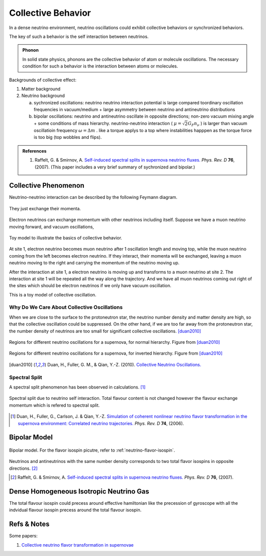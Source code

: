 Collective Behavior
==================================

In a dense neutrino environment, neutrino oscillations could exhibit collective behaviors or synchronized behaviors.

The key of such a behavior is the self interaction between neutrinos.


.. admonition:: Phonon
   :class: note

   In solid state physics, phonons are the collective behavior of atom or molecule oscillations. The necessary condition for such a behavior is the interaction between atoms or molecules.


Backgrounds of collective effect:

1. Matter background
2. Neutrino background

   a. sychronized oscillations: neutrino neutrino interaction potential is large compared toordinary oscillation frequencies in vacuum/medium + large asymmetry between neutrino and antineutrino distributions

   b. bipolar oscillations: neutrino and antineutrino oscillate in opposite directions; non-zero vacuum mixing angle + some conditions of mass hierarchy. neutrino-neutrino interaction ( :math:`\mu=\sqrt{2}G_F n_\nu` ) is larger than vacuum oscillatioin frequency :math:`\omega=\Delta m` . like a torque applys to a top where instabilities happpen as the torque force is too big (top wobbles and flips).


.. admonition:: References
   :class: note

   1. Raffelt, G. & Smirnov, A. `Self-induced spectral splits in supernova neutrino fluxes. <http://journals.aps.org/prd/abstract/10.1103/PhysRevD.74.105010>`_ *Phys. Rev. D* **76**, (2007). (This paper includes a very brief summary of sychronized and bipolar.)





Collective Phenomenon
--------------------------------

Neutrino-neutrino interaction can be described by the following Feymann diagram.

.. figure:: assets/collective/refractiveFey.png
   :align: center

   They just exchange their momenta.

Electron neutrinos can exchange momentum with other neutrinos including itself. Suppose we have a muon neutrino moving forward, and vacuum oscillations,

.. figure:: assets/collective/collectiveToyModel.png
   :align: center

   Toy model to illustrate the basics of collective behavior.

At site 1, electron neutrino becomes muon neutrino after 1 oscillation length and moving top, while the muon neutrino coming from the left becomes electron neutrino. If they interact, their momenta will be exchanged, leaving a muon neutrino moving to the right and carrying the momentum of the neutrino moving up.

After the interaction at site 1, a electron neutrino is moving up and transforms to a muon neutrino at site 2. The interaction at site 1 will be repeated all the way along the trajectory. And we have all muon neutrinos coming out right of the sites which should be electron neutrinos if we only have vacuum oscillation.

This is a toy model of collective oscillation.



Why Do We Care About Collective Oscillations
~~~~~~~~~~~~~~~~~~~~~~~~~~~~~~~~~~~~~~~~~~~~~~~~~~~

When we are close to the surface to the protoneutron star, the neutrino number density and matter density are high, so that the collective oscillation could be suppressed. On the other hand, if we are too far away from the protoneutron star, the number density of neutrinos are too small for significant collective oscillations. [duan2010]_


.. figure:: assets/collective/regions-of-different-oscillations-nh.png
   :align: center

   Regions for different neutrino oscillations for a supernova, for normal hierarchy. Figure from [duan2010]_


.. figure:: assets/collective/regions-of-different-oscillations-ih.png
   :align: center

   Regions for different neutrino oscillations for a supernova, for inverted hierarchy. Figure from [duan2010]_



.. [duan2010] Duan, H., Fuller, G. M., & Qian, Y.-Z. (2010). `Collective Neutrino Oscillations. <http://doi.org/10.1146/annurev.nucl.012809.104524>`_

.. index:: Spectral Split

Spectral Split
~~~~~~~~~~~~~~~~~~~~~~~~~~~~~~~~~~~


A spectral split phenomenon has been observed in calculations. [1]_


.. figure:: assets/collective/spectralSplit.png
   :align: center

   Spectral split due to neutrino self interaction. Total flavour content is not changed however the flavour exchange momentum which is refered to spectral split.






.. [1] Duan, H., Fuller, G., Carlson, J. & Qian, Y.-Z. `Simulation of coherent nonlinear neutrino flavor transformation in the supernova environment: Correlated neutrino trajectories. <http://journals.aps.org/prd/abstract/10.1103/PhysRevD.74.105014>`_ *Phys. Rev. D* **74**, (2006).


.. index:: Bipolar Model

Bipolar Model
-----------------------



.. figure:: assets/collective/bipolar.png
   :align: center

   Bipolar model. For the flavor isospin picutre, refer to :ref:`neutrino-flavor-isospin`.

Neutrinos and antineutrinos with the same number density corresponds to two total flavor isospins in opposite directions. [2]_









.. [2] Raffelt, G. & Smirnov, A. `Self-induced spectral splits in supernova neutrino fluxes. <http://journals.aps.org/prd/abstract/10.1103/PhysRevD.74.105010>`_ *Phys. Rev. D* **76**, (2007).


.. index:: Isotropic Neutrino Gas

Dense Homogeneous Isotropic Neutrino Gas
----------------------------------------------------------

The total flavour isospin could precess around effective hamiltonian like the precession of gyroscope with all the indvidual flavour isospin precess around the total flavour isospin.









Refs & Notes
------------------

Some papers:

1. `Collective neutrino flavor transformation in supernovae <http://link.aps.org/pdf/10.1103/PhysRevD.74.123004>`_
